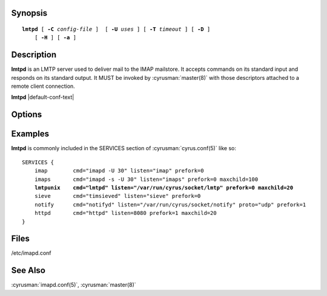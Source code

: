 Synopsis
========

.. parsed-literal::

    **lmtpd** [ **-C** *config-file* ]  [ **-U** *uses* ] [ **-T** *timeout* ] [ **-D** ]
        [ **-H** ] [ **-a** ]

Description
===========

**lmtpd** is an LMTP server used to deliver mail to the IMAP mailstore.
It accepts commands on its standard input and responds on its standard
output. It MUST be invoked by :cyrusman:`master(8)` with those
descriptors attached to a remote client connection.

**lmtpd** |default-conf-text|

Options
=======

.. program:: lmtpd

.. option:: -C config-file

    |cli-dash-c-text|

.. option:: -U  uses

    The maximum number of times that the process should be used for new
    connections before shutting down.  The default is 250.

.. option:: -T  timeout

    The number of seconds that the process will wait for a new
    connection before shutting down.  Note that a value of 0 (zero)
    will disable the timeout.  The default is 60.

.. option:: -D

    Run external debugger specified in debug_command.

.. option:: -H

    Tell **lmtpd** to expect a HAProxy protocol header from the sender.

.. option:: -a

    Preauthorize connections initiated on an internet socket, instead
    of requiring LMTP AUTH.  This should only be used for connections
    coming from trusted hosts.

Examples
========

**lmtpd** is commonly included in the SERVICES section of
:cyrusman:`cyrus.conf(5)` like so:

.. parsed-literal::
    SERVICES {
        imap        cmd="imapd -U 30" listen="imap" prefork=0
        imaps       cmd="imapd -s -U 30" listen="imaps" prefork=0 maxchild=100
        **lmtpunix    cmd="lmtpd" listen="/var/run/cyrus/socket/lmtp" prefork=0 maxchild=20**
        sieve       cmd="timsieved" listen="sieve" prefork=0
        notify      cmd="notifyd" listen="/var/run/cyrus/socket/notify" proto="udp" prefork=1
        httpd       cmd="httpd" listen=8080 prefork=1 maxchild=20
    }

Files
=====

/etc/imapd.conf

See Also
========

:cyrusman:`imapd.conf(5)`,
:cyrusman:`master(8)`
